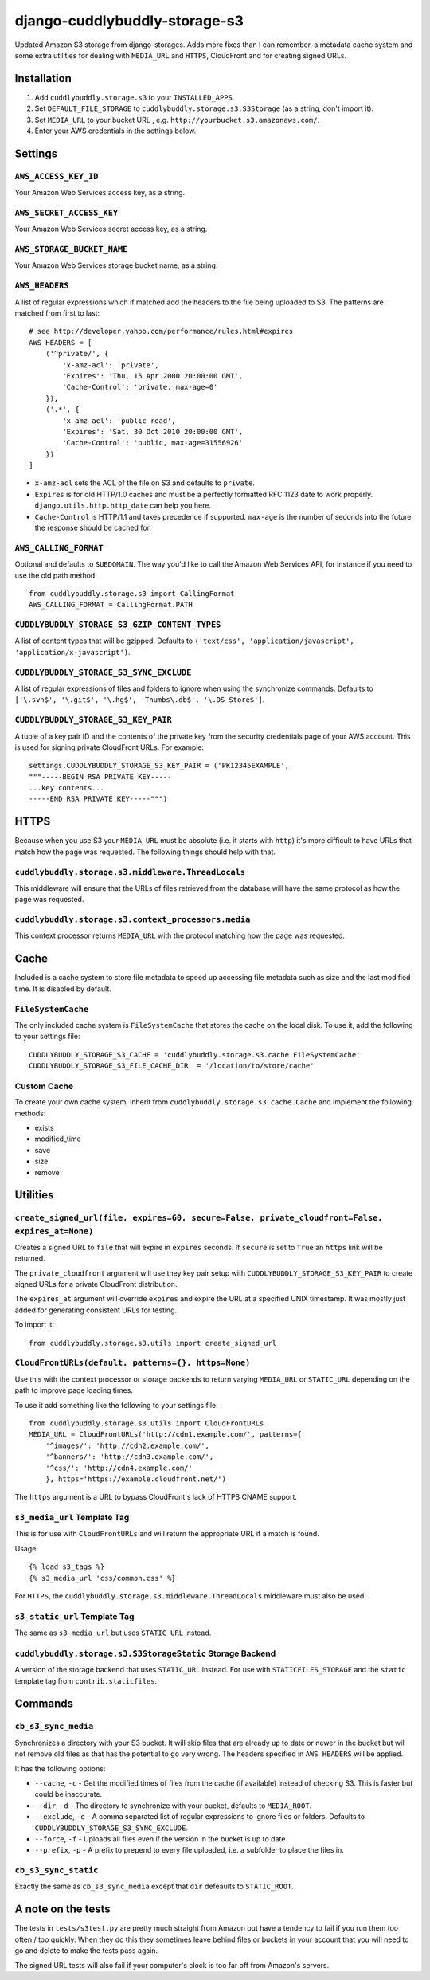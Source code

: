 ===============================
django-cuddlybuddly-storage-s3
===============================

Updated Amazon S3 storage from django-storages. Adds more fixes than I can remember, a metadata cache system and some extra utilities for dealing with ``MEDIA_URL`` and ``HTTPS``, CloudFront and for creating signed URLs.


Installation
============

1. Add ``cuddlybuddly.storage.s3`` to your ``INSTALLED_APPS``.
2. Set ``DEFAULT_FILE_STORAGE`` to ``cuddlybuddly.storage.s3.S3Storage`` (as a string, don't import it).
3. Set ``MEDIA_URL`` to your bucket URL , e.g. ``http://yourbucket.s3.amazonaws.com/``.
4. Enter your AWS credentials in the settings below.


Settings
========

``AWS_ACCESS_KEY_ID``
---------------------

Your Amazon Web Services access key, as a string.

``AWS_SECRET_ACCESS_KEY``
-------------------------

Your Amazon Web Services secret access key, as a string.

``AWS_STORAGE_BUCKET_NAME``
---------------------------

Your Amazon Web Services storage bucket name, as a string.

``AWS_HEADERS``
---------------

A list of regular expressions which if matched add the headers to the file being uploaded to S3. The patterns are matched from first to last::

    # see http://developer.yahoo.com/performance/rules.html#expires
    AWS_HEADERS = [
        ('^private/', {
            'x-amz-acl': 'private',
            'Expires': 'Thu, 15 Apr 2000 20:00:00 GMT',
            'Cache-Control': 'private, max-age=0'
        }),
        ('.*', {
            'x-amz-acl': 'public-read',
            'Expires': 'Sat, 30 Oct 2010 20:00:00 GMT',
            'Cache-Control': 'public, max-age=31556926'
        })
    ]

* ``x-amz-acl`` sets the ACL of the file on S3 and defaults to ``private``.
* ``Expires`` is for old HTTP/1.0 caches and must be a perfectly formatted RFC 1123 date to work properly. ``django.utils.http.http_date`` can help you here.
* ``Cache-Control`` is HTTP/1.1 and takes precedence if supported. ``max-age`` is the number of seconds into the future the response should be cached for.

``AWS_CALLING_FORMAT``
----------------------

Optional and defaults to ``SUBDOMAIN``. The way you'd like to call the Amazon Web Services API, for instance if you need to use the old path method::

    from cuddlybuddly.storage.s3 import CallingFormat
    AWS_CALLING_FORMAT = CallingFormat.PATH


``CUDDLYBUDDLY_STORAGE_S3_GZIP_CONTENT_TYPES``
----------------------------------------------

A list of content types that will be gzipped. Defaults to ``('text/css', 'application/javascript', 'application/x-javascript')``.


``CUDDLYBUDDLY_STORAGE_S3_SYNC_EXCLUDE``
----------------------------------------

A list of regular expressions of files and folders to ignore when using the synchronize commands. Defaults to ``['\.svn$', '\.git$', '\.hg$', 'Thumbs\.db$', '\.DS_Store$']``.

``CUDDLYBUDDLY_STORAGE_S3_KEY_PAIR``
------------------------------------

A tuple of a key pair ID and the contents of the private key from the security credentials page of your AWS account. This is used for signing private CloudFront URLs. For example::

    settings.CUDDLYBUDDLY_STORAGE_S3_KEY_PAIR = ('PK12345EXAMPLE',
    """-----BEGIN RSA PRIVATE KEY-----
    ...key contents...
    -----END RSA PRIVATE KEY-----""")


HTTPS
=====

Because when you use S3 your ``MEDIA_URL`` must be absolute (i.e. it starts with ``http``) it's more difficult to have URLs that match how the page was requested. The following things should help with that.

``cuddlybuddly.storage.s3.middleware.ThreadLocals``
----------------------------------------------------

This middleware will ensure that the URLs of files retrieved from the database will have the same protocol as how the page was requested.

``cuddlybuddly.storage.s3.context_processors.media``
----------------------------------------------------

This context processor returns ``MEDIA_URL`` with the protocol matching how the page was requested.


Cache
=====

Included is a cache system to store file metadata to speed up accessing file metadata such as size and the last modified time. It is disabled by default.

``FileSystemCache``
-------------------

The only included cache system is ``FileSystemCache`` that stores the cache on the local disk. To use it, add the following to your settings file::

    CUDDLYBUDDLY_STORAGE_S3_CACHE = 'cuddlybuddly.storage.s3.cache.FileSystemCache'
    CUDDLYBUDDLY_STORAGE_S3_FILE_CACHE_DIR  = '/location/to/store/cache'

Custom Cache
------------

To create your own cache system, inherit from ``cuddlybuddly.storage.s3.cache.Cache`` and implement the following methods:

* exists
* modified_time
* save
* size
* remove


Utilities
=========

``create_signed_url(file, expires=60, secure=False, private_cloudfront=False, expires_at=None)``
------------------------------------------------------------------------------------------------

Creates a signed URL to ``file`` that will expire in ``expires`` seconds. If ``secure`` is set to ``True`` an ``https`` link will be returned.

The ``private_cloudfront`` argument will use they key pair setup with ``CUDDLYBUDDLY_STORAGE_S3_KEY_PAIR`` to create signed URLs for a private CloudFront distribution.

The ``expires_at`` argument will override ``expires`` and expire the URL at a specified UNIX timestamp. It was mostly just added for generating consistent URLs for testing.

To import it::

    from cuddlybuddly.storage.s3.utils import create_signed_url


``CloudFrontURLs(default, patterns={}, https=None)``
----------------------------------------------------

Use this with the context processor or storage backends to return varying ``MEDIA_URL`` or ``STATIC_URL`` depending on the path to improve page loading times.

To use it add something like the following to your settings file::

    from cuddlybuddly.storage.s3.utils import CloudFrontURLs
    MEDIA_URL = CloudFrontURLs('http://cdn1.example.com/', patterns={
        '^images/': 'http://cdn2.example.com/',
        '^banners/': 'http://cdn3.example.com/',
        '^css/': 'http://cdn4.example.com/'
        }, https='https://example.cloudfront.net/')

The ``https`` argument is a URL to bypass CloudFront's lack of HTTPS CNAME support.

``s3_media_url`` Template Tag
-----------------------------

This is for use with ``CloudFrontURLs`` and will return the appropriate URL if a match is found.

Usage::

    {% load s3_tags %}
    {% s3_media_url 'css/common.css' %}

For ``HTTPS``, the ``cuddlybuddly.storage.s3.middleware.ThreadLocals`` middleware must also be used.


``s3_static_url`` Template Tag
------------------------------

The same as ``s3_media_url`` but uses ``STATIC_URL`` instead.


``cuddlybuddly.storage.s3.S3StorageStatic`` Storage Backend
-----------------------------------------------------------

A version of the storage backend that uses ``STATIC_URL`` instead. For use with ``STATICFILES_STORAGE`` and the ``static`` template tag from ``contrib.staticfiles``.


Commands
========

``cb_s3_sync_media``
--------------------

Synchronizes a directory with your S3 bucket. It will skip files that are already up to date or newer in the bucket but will not remove old files as that has the potential to go very wrong. The headers specified in ``AWS_HEADERS`` will be applied.

It has the following options:

* ``--cache``, ``-c`` - Get the modified times of files from the cache (if available) instead of checking S3. This is faster but could be inaccurate.
* ``--dir``, ``-d`` - The directory to synchronize with your bucket, defaults to ``MEDIA_ROOT``.
* ``--exclude``, ``-e`` - A comma separated list of regular expressions to ignore files or folders. Defaults to ``CUDDLYBUDDLY_STORAGE_S3_SYNC_EXCLUDE``.
* ``--force``, ``-f`` - Uploads all files even if the version in the bucket is up to date.
* ``--prefix``, ``-p`` - A prefix to prepend to every file uploaded, i.e. a subfolder to place the files in.

``cb_s3_sync_static``
---------------------

Exactly the same as ``cb_s3_sync_media`` except that ``dir`` defeaults to ``STATIC_ROOT``.


A note on the tests
===================

The tests in ``tests/s3test.py`` are pretty much straight from Amazon but have a tendency to fail if you run them too often / too quickly. When they do this they sometimes leave behind files or buckets in your account that you will need to go and delete to make the tests pass again.

The signed URL tests will also fail if your computer's clock is too far off from Amazon's servers.
